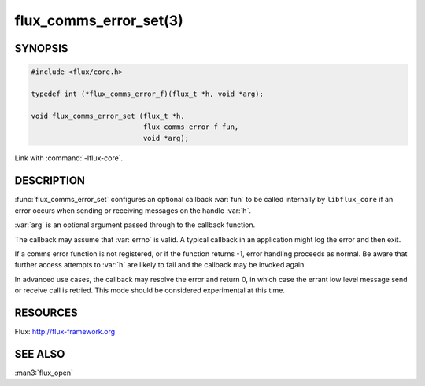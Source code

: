 =======================
flux_comms_error_set(3)
=======================

.. default-domain:: c

SYNOPSIS
========

.. code-block:: c

   #include <flux/core.h>

   typedef int (*flux_comms_error_f)(flux_t *h, void *arg);

   void flux_comms_error_set (flux_t *h,
                              flux_comms_error_f fun,
                              void *arg);

Link with :command:`-lflux-core`.

DESCRIPTION
===========

:func:`flux_comms_error_set` configures an optional callback :var:`fun` to
be called internally by ``libflux_core`` if an error occurs when sending
or receiving messages on the handle :var:`h`.

:var:`arg` is an optional argument passed through to the callback function.

The callback may assume that :var:`errno` is valid.  A typical callback in an
application might log the error and then exit.

If a comms error function is not registered, or if the function returns -1,
error handling proceeds as normal.  Be aware that further access attempts
to :var:`h` are likely to fail and the callback may be invoked again.

In advanced use cases, the callback may resolve the error and return 0,
in which case the errant low level message send or receive call is retried.
This mode should be considered experimental at this time.


RESOURCES
=========

Flux: http://flux-framework.org


SEE ALSO
========

:man3:`flux_open`
